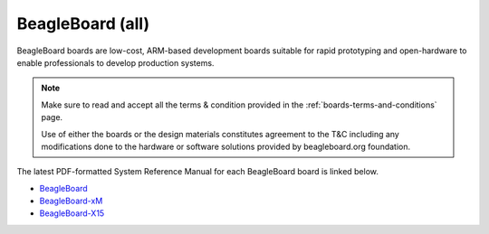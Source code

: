 .. _beagleboard-boards-home:

BeagleBoard (all)
###################

BeagleBoard boards are low-cost, ARM-based development boards suitable for rapid prototyping and 
open-hardware to enable professionals to develop production systems.

.. note::
    Make sure to read and accept all the terms & condition provided in the :ref:`boards-terms-and-conditions` page. 
    
    Use of either the boards or the design materials constitutes agreement to the T&C including any 
    modifications done to the hardware or software solutions provided by beagleboard.org foundation.

The latest PDF-formatted System Reference Manual for each BeagleBoard board is linked below.

* `BeagleBoard <https://git.beagleboard.org/beagleboard/beagleboard/-/blob/master/BeagleBoard_revC5_SRM.pdf>`_
* `BeagleBoard-xM <https://git.beagleboard.org/beagleboard/beagleboard-xm/-/blob/master/BeagleBoard-xM_SRM.pdf>`_
* `BeagleBoard-X15 <https://git.beagleboard.org/beagleboard/beagleboard-x15/-/blob/master/BeagleBoard-X15_SRM.pdf>`_

